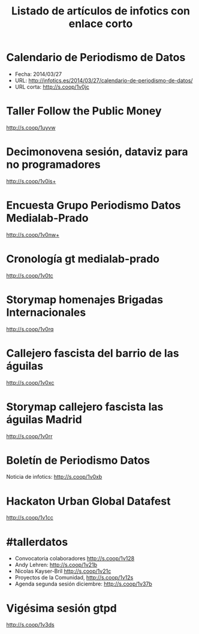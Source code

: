 #+CATEGORY: 
#+TAGS: 
#+DESCRIPTION: 
#+TITLE: Listado de artículos de infotics con enlace corto
#+OPTIONS: toc:nil num:nil todo:nil pri:nil tags:nil ^:nil TeX:nil

* Calendario de Periodismo de Datos
- Fecha: 2014/03/27
- URL: http://infotics.es/2014/03/27/calendario-de-periodismo-de-datos/
- URL corta: http://s.coop/1v0jc

* Taller Follow the Public Money
 http://s.coop/1uyvw 
 
* Decimonovena sesión, dataviz para no programadores
http://s.coop/1v0is+

* Encuesta Grupo Periodismo Datos Medialab-Prado
http://s.coop/1v0nw+

* Cronología gt medialab-prado
http://s.coop/1v0tc

* Storymap homenajes Brigadas Internacionales
http://s.coop/1v0rq

* Callejero fascista del barrio de las águilas
http://s.coop/1v0xc

* Storymap callejero fascista las águilas Madrid
http://s.coop/1v0rr

* Boletín de Periodismo Datos
Noticia de infotics: http://s.coop/1v0xb


* Hackaton Urban Global Datafest
http://s.coop/1v1cc
* #tallerdatos
- Convocatoria colaboradores http://s.coop/1v128
- Andy Lehren: http://s.coop/1v21b
- Nicolas Kayser-Bril http://s.coop/1v21c
- Proyectos de la Comunidad, http://s.coop/1v12s
- Agenda segunda sesión diciembre: http://s.coop/1v37b 
* Vigésima sesión gtpd
http://s.coop/1v3ds
